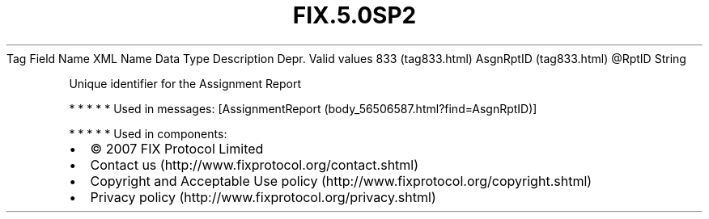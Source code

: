 .TH FIX.5.0SP2 "" "" "Tag #833"
Tag
Field Name
XML Name
Data Type
Description
Depr.
Valid values
833 (tag833.html)
AsgnRptID (tag833.html)
\@RptID
String
.PP
Unique identifier for the Assignment Report
.PP
   *   *   *   *   *
Used in messages:
[AssignmentReport (body_56506587.html?find=AsgnRptID)]
.PP
   *   *   *   *   *
Used in components:

.PD 0
.P
.PD

.PP
.PP
.IP \[bu] 2
© 2007 FIX Protocol Limited
.IP \[bu] 2
Contact us (http://www.fixprotocol.org/contact.shtml)
.IP \[bu] 2
Copyright and Acceptable Use policy (http://www.fixprotocol.org/copyright.shtml)
.IP \[bu] 2
Privacy policy (http://www.fixprotocol.org/privacy.shtml)

